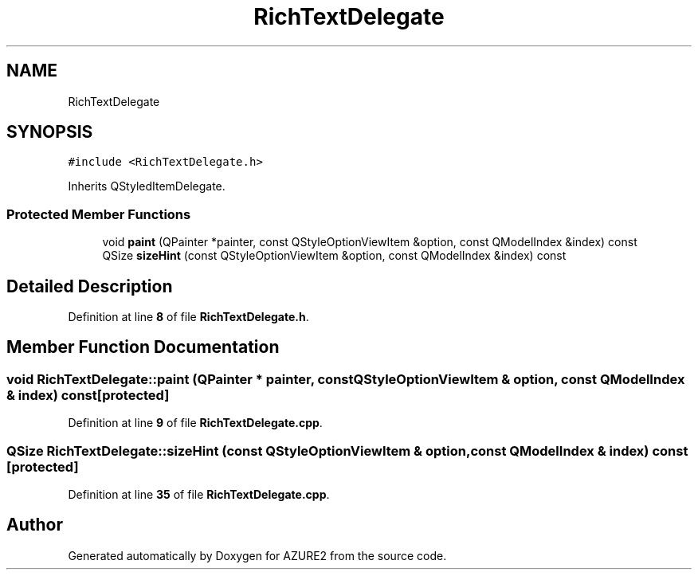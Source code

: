 .TH "RichTextDelegate" 3AZURE2" \" -*- nroff -*-
.ad l
.nh
.SH NAME
RichTextDelegate
.SH SYNOPSIS
.br
.PP
.PP
\fC#include <RichTextDelegate\&.h>\fP
.PP
Inherits QStyledItemDelegate\&.
.SS "Protected Member Functions"

.in +1c
.ti -1c
.RI "void \fBpaint\fP (QPainter *painter, const QStyleOptionViewItem &option, const QModelIndex &index) const"
.br
.ti -1c
.RI "QSize \fBsizeHint\fP (const QStyleOptionViewItem &option, const QModelIndex &index) const"
.br
.in -1c
.SH "Detailed Description"
.PP 
Definition at line \fB8\fP of file \fBRichTextDelegate\&.h\fP\&.
.SH "Member Function Documentation"
.PP 
.SS "void RichTextDelegate::paint (QPainter * painter, const QStyleOptionViewItem & option, const QModelIndex & index) const\fC [protected]\fP"

.PP
Definition at line \fB9\fP of file \fBRichTextDelegate\&.cpp\fP\&.
.SS "QSize RichTextDelegate::sizeHint (const QStyleOptionViewItem & option, const QModelIndex & index) const\fC [protected]\fP"

.PP
Definition at line \fB35\fP of file \fBRichTextDelegate\&.cpp\fP\&.

.SH "Author"
.PP 
Generated automatically by Doxygen for AZURE2 from the source code\&.
